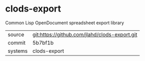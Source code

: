 * clods-export

Common Lisp OpenDocument spreadsheet export library

|---------+-------------------------------------------|
| source  | git:https://github.com/jlahd/clods-export.git   |
| commit  | 5b7bf1b  |
| systems | clods-export |
|---------+-------------------------------------------|

